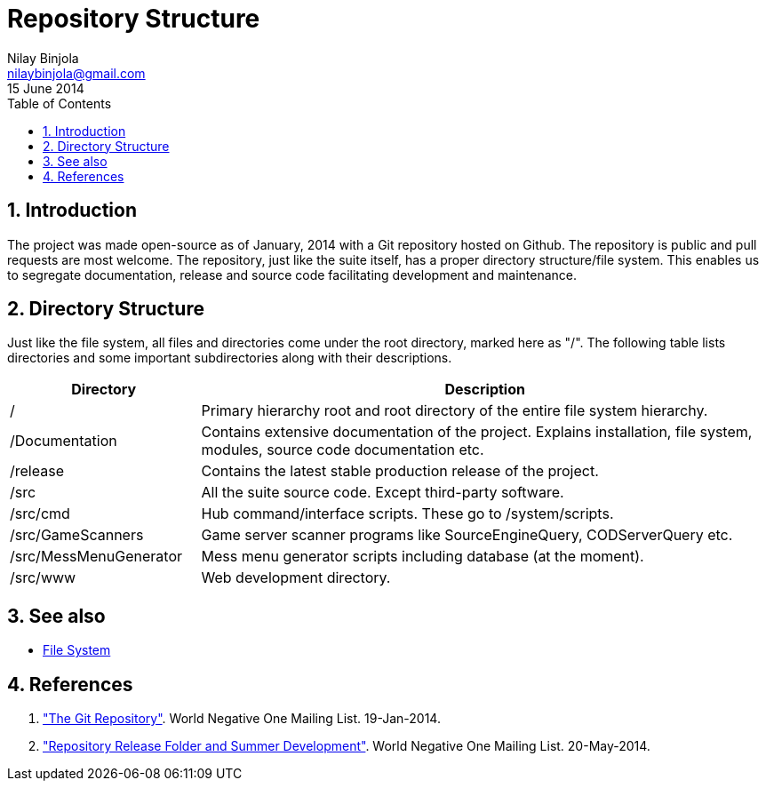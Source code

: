 Repository Structure
====================
Nilay Binjola <nilaybinjola@gmail.com>
15 June 2014
:Author Initials: NB
:toc:
:icons:
:numbered:

== Introduction
The project was made open-source as of January, 2014 with a Git repository hosted on Github. The repository is public and pull requests are most welcome. The repository, just like the suite itself, has a proper directory structure/file system. This enables us to segregate documentation, release and source code facilitating development and maintenance.

== Directory Structure
Just like the file system, all files and directories come under the root directory, marked here as "/". The following table lists directories and some important subdirectories along with their descriptions.
[align="center",cols="^1,3",options="header"]
|===========================
|Directory		^e|Description
|/			|Primary hierarchy root and root directory of the entire file system hierarchy.
|/Documentation		|Contains extensive documentation of the project. Explains installation, file system, modules, source code documentation etc.
|/release		|Contains the latest stable production release of the project.
|/src			|All the suite source code. Except third-party software.
|/src/cmd		|Hub command/interface scripts. These go to /system/scripts.
|/src/GameScanners	|Game server scanner programs like SourceEngineQuery, CODServerQuery etc.
|/src/MessMenuGenerator	|Mess menu generator scripts including database (at the moment).
|/src/www		|Web development directory.
|===========================

== See also
* link:file-system.html[File System]

== References
. https://groups.google.com/forum/#!topic/worldnegativeone/BronBe_1uQ0["The Git Repository"]. World Negative One Mailing List. 19-Jan-2014.
. https://groups.google.com/forum/#!topic/worldnegativeone/6kpw9pM7xLw["Repository Release Folder and Summer Development"]. World Negative One Mailing List. 20-May-2014.
